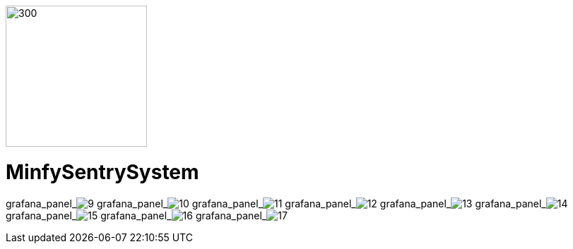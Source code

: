 :pdf-theme: /home/ubuntu/grafana-pro/reportgen/themes/custom-theme.yml
:imagesdir: ./images

[.text-center]
image::logo-minfy.png[300,200,float="right",align="center"]

[.text-center]
= MinfySentrySystem
:grafana_default_dashboard: W5KDrdKnz

grafana_panel_image:9[scale=75, render-height="600", render-width="800"]
grafana_panel_image:10[scale=75, render-height="600", render-width="800"]
grafana_panel_image:11[scale=75, render-height="600", render-width="800"]
grafana_panel_image:12[scale=75, render-height="600", render-width="800"]
grafana_panel_image:13[scale=75, render-height="600", render-width="800"]
grafana_panel_image:14[scale=75, render-height="600", render-width="800"]
grafana_panel_image:15[scale=75, render-height="600", render-width="800"]
grafana_panel_image:16[scale=75, render-height="600", render-width="800"]
grafana_panel_image:17[scale=75, render-height="600", render-width="800"]